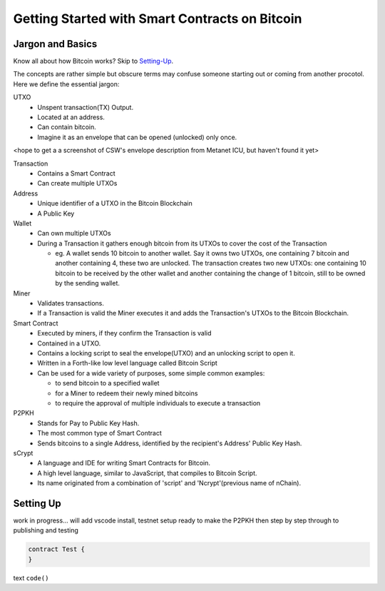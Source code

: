 =======================
Getting Started with Smart Contracts on Bitcoin
=======================

Jargon and Basics
-----------------

Know all about how Bitcoin works? Skip to Setting-Up_.

.. _setting-up:

The concepts are rather simple but obscure terms may confuse someone starting out or coming from another procotol.
Here we define the essential jargon:

UTXO
  - Unspent transaction(TX) Output.
  - Located at an address.
  - Can contain bitcoin.
  - Imagine it as an envelope that can be opened (unlocked) only once.
<hope to get a a screenshot of CSW's envelope description from Metanet ICU, but haven't found it yet>

Transaction
  - Contains a Smart Contract
  - Can create multiple UTXOs

Address
  - Unique identifier of a UTXO in the Bitcoin Blockchain
  - A Public Key

Wallet
  - Can own multiple UTXOs
  - During a Transaction it gathers enough bitcoin from its UTXOs to cover the cost of the Transaction
  
    - eg. A wallet sends 10 bitcoin to another wallet.  Say it owns two UTXOs, one containing 7 bitcoin and another containing 4, these two are unlocked.  The transaction creates two new UTXOs: one containing 10 bitcoin to be received by the other wallet and another containing the change of 1 bitcoin, still to be owned by the sending wallet.

Miner
  - Validates transactions.  
  - If a Transaction is valid the Miner executes it and adds the Transaction's UTXOs to the Bitcoin Blockchain.

Smart Contract
  - Executed by miners, if they confirm the Transaction is valid
  - Contained in a UTXO.
  - Contains a locking script to seal the envelope(UTXO) and an unlocking script to open it.
  - Written in a Forth-like low level language called Bitcoin Script
  - Can be used for a wide variety of purposes, some simple common examples:
  
    - to send bitcoin to a specified wallet
    - for a Miner to redeem their newly mined bitcoins
    - to require the approval of multiple individuals to execute a transaction

P2PKH
  - Stands for Pay to Public Key Hash.
  - The most common type of Smart Contract
  - Sends bitcoins to a single Address, identified by the recipient's Address' Public Key Hash.

sCrypt
  - A language and IDE for writing Smart Contracts for Bitcoin.
  - A high level language, similar to JavaScript, that compiles to Bitcoin Script.
  - Its name originated from a combination of 'script' and 'Ncrypt'(previous name of nChain).

Setting Up
----------
work in progress... will add vscode install, testnet setup ready to make the P2PKH 
then step by step through to publishing and testing

.. code-block:: solidity
    
    contract Test {
    }


text ``code()``

